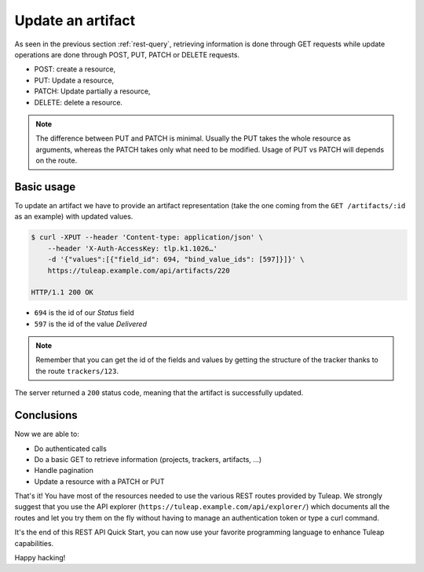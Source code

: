 .. _rest-update:

Update an artifact
==================

As seen in the previous section :ref:`rest-query`, retrieving information is done through GET requests while update
operations are done through POST, PUT, PATCH or DELETE requests.

* POST: create a resource,
* PUT: Update a resource,
* PATCH: Update partially a resource,
* DELETE: delete a resource.

.. NOTE::

  The difference between PUT and PATCH is minimal. Usually the PUT takes the whole resource as arguments, whereas
  the PATCH takes only what need to be modified. Usage of PUT vs PATCH will depends on the route.

Basic usage
-----------

To update an artifact we have to provide an artifact representation (take the one coming from the ``GET /artifacts/:id``
as an example) with updated values.

.. code-block:: bash

    $ curl -XPUT --header 'Content-type: application/json' \
        --header 'X-Auth-AccessKey: tlp.k1.1026…'
        -d '{"values":[{"field_id": 694, "bind_value_ids": [597]}]}' \
        https://tuleap.example.com/api/artifacts/220

    HTTP/1.1 200 OK

* ``694`` is the id of our *Status* field
* ``597`` is the id of the value *Delivered*

.. NOTE::

  Remember that you can get the id of the fields and values by getting the structure of the tracker thanks to the route
  ``trackers/123``.

The server returned a ``200`` status code, meaning that the artifact is successfully updated.

.. image:: ../../../images/rest-200ok.jpg
   :alt: Victory!
   :align: center

Conclusions
-----------

Now we are able to:

* Do authenticated calls
* Do a basic GET to retrieve information (projects, trackers, artifacts, ...)
* Handle pagination
* Update a resource with a PATCH or PUT

That's it! You have most of the resources needed to use the various REST routes provided by Tuleap. We strongly suggest
that you use the API explorer (``https://tuleap.example.com/api/explorer/``) which documents all the routes and let you try
them on the fly without having to manage an authentication token or type a curl command.

It's the end of this REST API Quick Start, you can now use your favorite programming language to enhance Tuleap capabilities.

Happy hacking!
